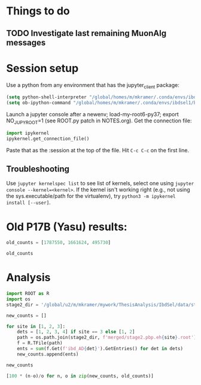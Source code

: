 #+PROPERTY: header-args:jupyter-python+ :async t
#+PROPERTY: header-args:jupyter-python+ :session /global/u2/m/mkramer/.local/share/jupyter/runtime/kernel-42636.json

* Things to do
** TODO Investigate last remaining MuonAlg messages

* Session setup
Use a python from any environment that has the jupyter_client package:

#+begin_src emacs-lisp :results silent
(setq python-shell-interpreter "/global/homes/m/mkramer/.conda/envs/ibdsel1/bin/python")
(setq ob-ipython-command "/global/homes/m/mkramer/.conda/envs/ibdsel1/bin/jupyter")
#+end_src

Launch a jupyter console after a newenv; load-my-root6-py37; export NO_JUPYROOT=1 (see ROOT.py patch in NOTES.org). Get the connection file:

#+begin_src python
import ipykernel
ipykernel.get_connection_file()
#+end_src

Paste that as the :session at the top of the file. Hit ~C-c C-c~ on the first line.

** Troubleshooting
Use ~jupyter kernelspec list~ to see list of kernels, select one using ~jupyter console --kernel=<kernel>~. If the kernel isn't working right (e.g., not using the sys.executable/path for the virtualenv), try ~python3 -m ipykernel install [--user]~.


* Old P17B (Yasu) results:
#+begin_src jupyter-python :results silent
old_counts = [1787550, 1661624, 495730]
#+end_src

#+begin_src jupyter-python :results raw drawer
old_counts
#+end_src

#+RESULTS:
:results:
# Out[7]:
: [1787550, 1661624, 495730]
:end:

* Analysis
#+begin_src jupyter-python :results silent
import ROOT as R
import os
stage2_dir = '/global/u2/m/mkramer/mywork/ThesisAnalysis/IbdSel/data/stage2_pbp/2020_01_26@yolo'
#+end_src

#+begin_src jupyter-python :results raw drawer
new_counts = []

for site in [1, 2, 3]:
    dets = [1, 2, 3, 4] if site == 3 else [1, 2]
    path = os.path.join(stage2_dir, f'merged/stage2.pbp.eh{site}.root')
    f = R.TFile(path)
    ents = sum(f.Get(f'ibd_AD{det}').GetEntries() for det in dets)
    new_counts.append(ents)

new_counts
#+end_src

#+RESULTS:
:results:
# Out[12]:
: [1787239, 1661380, 495684]
:end:

#+begin_src jupyter-python :results raw drawer
[100 * (n-o)/o for n, o in zip(new_counts, old_counts)]
#+end_src

#+RESULTS:
:results:
# Out[15]:
: [-0.017398114738049284, -0.014684429209014796, -0.009279244750166421]
:end:
